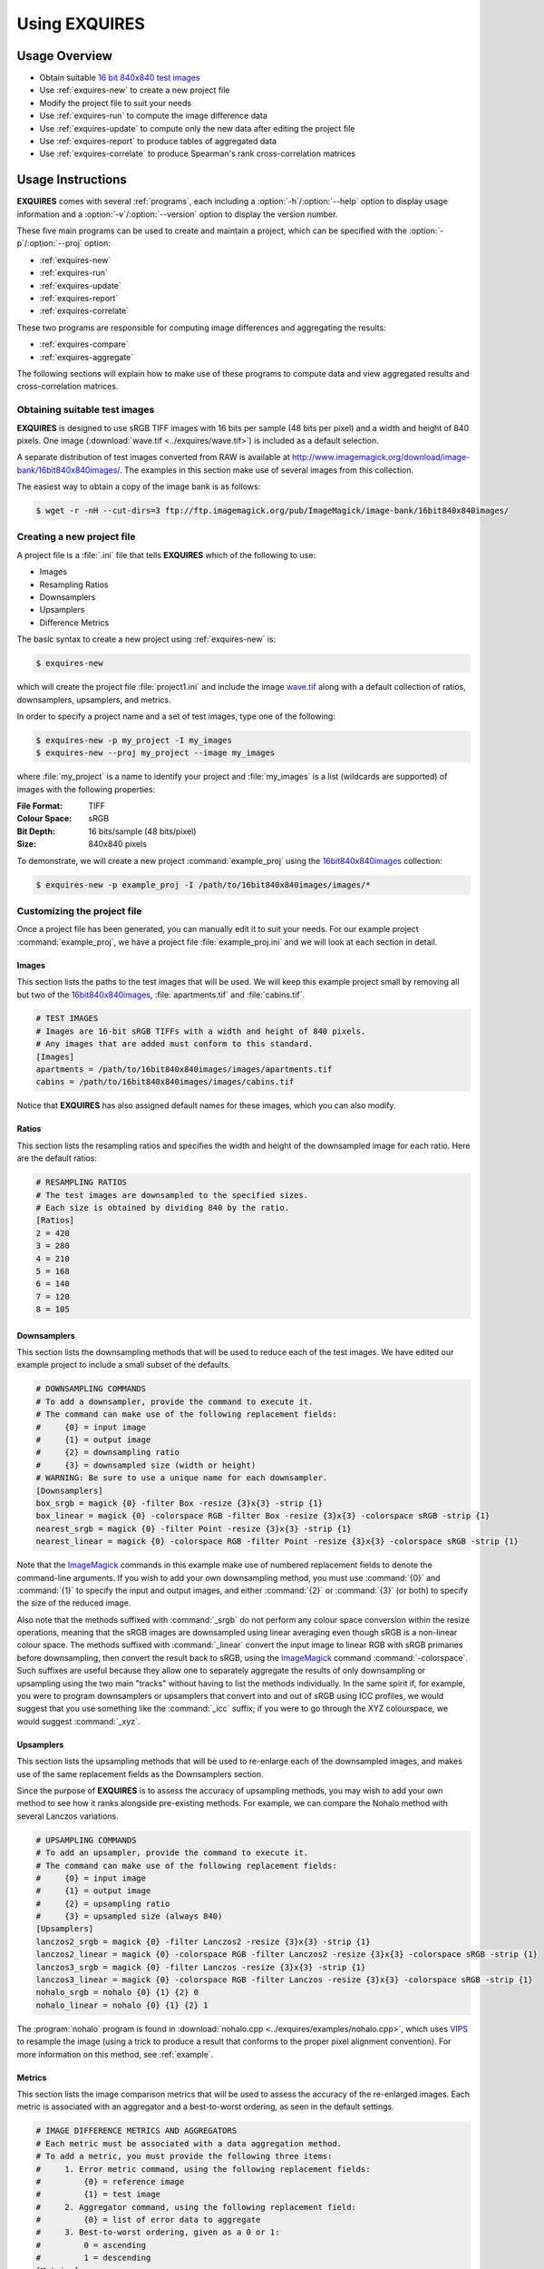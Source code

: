 .. _usage:

******************
Using **EXQUIRES**
******************

.. _ImageMagick: http://www.imagemagick.org
.. _VIPS: http://www.vips.ecs.soton.ac.uk

==============
Usage Overview
==============

* Obtain suitable `16 bit 840x840 test images`_
* Use :ref:`exquires-new` to create a new project file
* Modify the project file to suit your needs
* Use :ref:`exquires-run` to compute the image difference data
* Use :ref:`exquires-update` to compute only the new data after editing the project file
* Use :ref:`exquires-report` to produce tables of aggregated data
* Use :ref:`exquires-correlate` to produce Spearman's rank cross-correlation matrices

.. _16 bit 840x840 test images: http://www.imagemagick.org/download/image-bank/16bit840x840images/

==================
Usage Instructions
==================

**EXQUIRES** comes with several :ref:`programs`, each including a
:option:`-h`/:option:`--help` option to display usage information and a
:option:`-v`/:option:`--version` option to display the version number.

These five main programs can be used to create and maintain a project,
which can be specified with the :option:`-p`/:option:`--proj` option:

* :ref:`exquires-new`
* :ref:`exquires-run`
* :ref:`exquires-update`
* :ref:`exquires-report`
* :ref:`exquires-correlate`

These two programs are responsible for computing image differences
and aggregating the results:

* :ref:`exquires-compare`
* :ref:`exquires-aggregate`

The following sections will explain how to make use of these programs to
compute data and view aggregated results and cross-correlation matrices.


.. _test-images:

------------------------------
Obtaining suitable test images
------------------------------

**EXQUIRES** is designed to use sRGB TIFF images with 16 bits per sample
(48 bits per pixel) and a width and height of 840 pixels. One image
(:download:`wave.tif <../exquires/wave.tif>`) is included as a default
selection.

A separate distribution of test images converted from RAW is available at
`<http://www.imagemagick.org/download/image-bank/16bit840x840images/>`_.
The examples in this section make use of several images from this collection.

The easiest way to obtain a copy of the image bank is as follows:

.. code-block:: console

    $ wget -r -nH --cut-dirs=3 ftp://ftp.imagemagick.org/pub/ImageMagick/image-bank/16bit840x840images/


.. _new-project:

---------------------------
Creating a new project file
---------------------------

A project file is a :file:`.ini` file that tells **EXQUIRES** which of the
following to use:

* Images
* Resampling Ratios
* Downsamplers
* Upsamplers
* Difference Metrics

The basic syntax to create a new project using :ref:`exquires-new` is:

.. code-block:: console

    $ exquires-new

which will create the project file :file:`project1.ini` and include the image
`wave.tif <http://www.imagemagick.org/download/image-bank/16bit840x840images/images/wave.tif>`_
along with a default collection of ratios, downsamplers, upsamplers, and
metrics.

In order to specify a project name and a set of test images, type one of the
following:

.. code-block:: console

    $ exquires-new -p my_project -I my_images
    $ exquires-new --proj my_project --image my_images

where :file:`my_project` is a name to identify your project and
:file:`my_images` is a list (wildcards are supported) of images with the
following properties:

:File Format: TIFF
:Colour Space: sRGB
:Bit Depth: 16 bits/sample (48 bits/pixel)
:Size: 840x840 pixels

To demonstrate, we will create a new project :command:`example_proj` using the
`16bit840x840images <http://www.imagemagick.org/download/image-bank/16bit840x840images/>`_
collection:

.. code-block:: console

    $ exquires-new -p example_proj -I /path/to/16bit840x840images/images/*


.. _custom-project:

----------------------------
Customizing the project file
----------------------------

Once a project file has been generated, you can manually edit it to suit your
needs. For our example project :command:`example_proj`, we have a project file
:file:`example_proj.ini` and we will look at each section in detail.


^^^^^^
Images
^^^^^^

This section lists the paths to the test images that will be used. We will keep
this example project small by removing all but two of the
`16bit840x840images <http://www.imagemagick.org/download/image-bank/16bit840x840images/>`_,
:file:`apartments.tif` and :file:`cabins.tif`.

.. code-block:: ini

    # TEST IMAGES
    # Images are 16-bit sRGB TIFFs with a width and height of 840 pixels.
    # Any images that are added must conform to this standard.
    [Images]
    apartments = /path/to/16bit840x840images/images/apartments.tif
    cabins = /path/to/16bit840x840images/images/cabins.tif

Notice that **EXQUIRES** has also assigned default names for these images,
which you can also modify.


^^^^^^
Ratios
^^^^^^

This section lists the resampling ratios and specifies the width and
height of the downsampled image for each ratio. Here are the default ratios:

.. code-block:: ini

    # RESAMPLING RATIOS
    # The test images are downsampled to the specified sizes.
    # Each size is obtained by dividing 840 by the ratio.
    [Ratios]
    2 = 420
    3 = 280
    4 = 210
    5 = 168
    6 = 140
    7 = 120
    8 = 105


^^^^^^^^^^^^
Downsamplers
^^^^^^^^^^^^

This section lists the downsampling methods that will be used to reduce each of
the test images. We have edited our example project to include a small subset
of the defaults.

.. code-block:: ini

    # DOWNSAMPLING COMMANDS
    # To add a downsampler, provide the command to execute it.
    # The command can make use of the following replacement fields:
    #     {0} = input image
    #     {1} = output image
    #     {2} = downsampling ratio
    #     {3} = downsampled size (width or height)
    # WARNING: Be sure to use a unique name for each downsampler.
    [Downsamplers]
    box_srgb = magick {0} -filter Box -resize {3}x{3} -strip {1}
    box_linear = magick {0} -colorspace RGB -filter Box -resize {3}x{3} -colorspace sRGB -strip {1}
    nearest_srgb = magick {0} -filter Point -resize {3}x{3} -strip {1}
    nearest_linear = magick {0} -colorspace RGB -filter Point -resize {3}x{3} -colorspace sRGB -strip {1}

Note that the `ImageMagick`_ commands in this example make use of numbered
replacement fields to denote the command-line arguments. If you wish to add
your own downsampling method, you must use :command:`{0}` and :command:`{1}`
to specify the input and output images, and either :command:`{2}` or
:command:`{3}` (or both) to specify the size of the reduced image.

Also note that the methods suffixed with :command:`_srgb` do not perform any
colour space conversion within the resize operations, meaning that the sRGB
images are downsampled using linear averaging even though sRGB is a non-linear
colour space. The methods suffixed with :command:`_linear` convert the input
image to linear RGB with sRGB primaries before downsampling, then convert the
result back to sRGB, using the `ImageMagick`_ command :command:`-colorspace`.
Such suffixes are useful because they allow one to separately aggregate the
results of only downsampling or upsampling using the two main "tracks" without
having to list the methods individually. In the same spirit if, for example,
you were to program downsamplers or upsamplers that convert into and out of
sRGB using ICC profiles, we would suggest that you use something like the
:command:`_icc` suffix; if you were to go through the XYZ colourspace, we would
suggest :command:`_xyz`.


^^^^^^^^^^
Upsamplers
^^^^^^^^^^

This section lists the upsampling methods that will be used to re-enlarge
each of the downsampled images, and makes use of the same replacement fields as
the Downsamplers section.

Since the purpose of **EXQUIRES** is to assess the accuracy of upsampling
methods, you may wish to add your own method to see how it ranks alongside
pre-existing methods. For example, we can compare the Nohalo method with
several Lanczos variations.

.. code-block:: ini

    # UPSAMPLING COMMANDS
    # To add an upsampler, provide the command to execute it.
    # The command can make use of the following replacement fields:
    #     {0} = input image
    #     {1} = output image
    #     {2} = upsampling ratio
    #     {3} = upsampled size (always 840)
    [Upsamplers]
    lanczos2_srgb = magick {0} -filter Lanczos2 -resize {3}x{3} -strip {1}
    lanczos2_linear = magick {0} -colorspace RGB -filter Lanczos2 -resize {3}x{3} -colorspace sRGB -strip {1}
    lanczos3_srgb = magick {0} -filter Lanczos -resize {3}x{3} -strip {1}
    lanczos3_linear = magick {0} -colorspace RGB -filter Lanczos -resize {3}x{3} -colorspace sRGB -strip {1}
    nohalo_srgb = nohalo {0} {1} {2} 0
    nohalo_linear = nohalo {0} {1} {2} 1

The :program:`nohalo` program is found in
:download:`nohalo.cpp <../exquires/examples/nohalo.cpp>`,
which uses `VIPS`_ to resample the image (using a trick to produce a result
that conforms to the proper pixel alignment convention). For more information
on this method, see :ref:`example`.

^^^^^^^
Metrics
^^^^^^^

This section lists the image comparison metrics that will be used to assess
the accuracy of the re-enlarged images. Each metric is associated with an
aggregator and a best-to-worst ordering, as seen in the default settings.

.. code-block:: ini

    # IMAGE DIFFERENCE METRICS AND AGGREGATORS
    # Each metric must be associated with a data aggregation method.
    # To add a metric, you must provide the following three items:
    #     1. Error metric command, using the following replacement fields:
    #         {0} = reference image
    #         {1} = test image
    #     2. Aggregator command, using the following replacement field:
    #         {0} = list of error data to aggregate
    #     3. Best-to-worst ordering, given as a 0 or 1:
    #         0 = ascending
    #         1 = descending
    [Metrics]
    srgb_1 = exquires-compare srgb_1 {0} {1}, exquires-aggregate l_1 {0}, 0
    srgb_2 = exquires-compare srgb_2 {0} {1}, exquires-aggregate l_2 {0}, 0
    srgb_4 = exquires-compare srgb_4 {0} {1}, exquires-aggregate l_4 {0}, 0
    srgb_inf = exquires-compare srgb_inf {0} {1}, exquires-aggregate l_inf {0}, 0
    cmc_1 = exquires-compare cmc_1 {0} {1}, exquires-aggregate l_1 {0}, 0
    cmc_2 = exquires-compare cmc_2 {0} {1}, exquires-aggregate l_2 {0}, 0
    cmc_4 = exquires-compare cmc_4 {0} {1}, exquires-aggregate l_4 {0}, 0
    cmc_inf = exquires-compare cmc_inf {0} {1}, exquires-aggregate l_inf {0}, 0
    xyz_1 = exquires-compare xyz_1 {0} {1}, exquires-aggregate l_1 {0}, 0
    xyz_2 = exquires-compare xyz_2 {0} {1}, exquires-aggregate l_2 {0}, 0
    xyz_4 = exquires-compare xyz_4 {0} {1}, exquires-aggregate l_4 {0}, 0
    xyz_inf = exquires-compare xyz_inf {0} {1}, exquires-aggregate l_inf {0}, 0
    blur_1 = exquires-compare blur_1 {0} {1}, exquires-aggregate l_1 {0}, 0
    blur_2 = exquires-compare blur_2 {0} {1}, exquires-aggregate l_2 {0}, 0
    blur_4 = exquires-compare blur_4 {0} {1}, exquires-aggregate l_4 {0}, 0
    blur_inf = exquires-compare blur_inf {0} {1}, exquires-aggregate l_inf {0}, 0
    mssim = exquires-compare mssim {0} {1}, exquires-aggregate l_1 {0}, 1

Note that these default metric definitions make use of
:ref:`exquires-compare` and :ref:`exquires-aggregate`. Also note that
most of the metrics return an error measure, meaning that a lower result is
better. MSSIM, on the other hand, is a similarity index, meaning that a higher
result is better.

For more information on the default metrics, see :mod:`compare`.

For more information on the aggregation methods, see :mod:`aggregate`.


.. _run:

-----------------------------------
Computing the image comparison data
-----------------------------------

The basic syntax to run a project using :ref:`exquires-run` is:

.. code-block:: console

    $ exquires-run

which will read the project file :file:`project1.ini`, downsample the images
by each ratio using each downsampler, re-enlarge the downsampled images using
each upsampler, and compute the difference using each metric.

You can specify the project name using one of the following:

.. code-block:: console

    $ exquires-run -p my_project
    $ exquires-run --proj my_project

where :file:`my_project` is a name to identify your project.

By default, :ref:`exquires-run` displays progress information.
You can disable this output using one of the following:

.. code-block:: console

    $ exquires-run -s
    $ exquires-run --silent

.. warning::

    With large project files, this program can take an *extremely* long time to
    run. For slower machines, it is recommended to start with a small set of
    test images. You can add additional images later and call
    :ref:`exquires-update` to compute the new data.


.. _update:

----------------------------------
Updating the image comparison data
----------------------------------

If you make changes to the project file after calling :ref:`exquires-run`,
running it again will compute all data, including data for unchanged entries
in the project file. To compute only the new data rather than recomputing the
entire data set, use :ref:`exquires-update`, which supports the same
options as :ref:`exquires-run`.

See :ref:`run` for more information.


.. _report:

------------------------------------------------------
Generating a table of aggregate image comparison table
------------------------------------------------------

Once the image difference data has been computed, you can generate various
aggregations of the data and either display it in the terminal or write it to
a file.

The basic syntax to print aggregated data using :ref:`exquires-report` is:

.. code-block:: console

    $ exquires-report

which will read a backup of the project file :file:`project1.ini` that was
created the last time :ref:`exquires-run` or :ref:`exquires-update` was
called, select the appropriate values from the database, aggregate the data,
and print the results in tabular format to standard output.

As with the other programs, you can specify the project name using one of
the following:

.. code-block:: console

    $ exquires-report -p my_project
    $ exquires-report --proj my_project

where :file:`my_project` is a name to identify your project.

Normally, :ref:`exquires-report` prints the data as a plaintext table.
You may wish to include the results in a LaTeX document instead, which can be
done using one of the following:

.. code-block:: console

    $ exquires-report -l
    $ exquires-report --latex

Likewise, :ref:`exquires-report` normally shows the aggregated data when it
prints the table. You can instead show the Spearman (fractional) ranks for each
upsampling method by using one of the following:

.. code-block:: console

    $ exquires-report -r
    $ exquires-report --rank

Furthermore, you can instead merge the Spearman (fractional) ranks across
all specified metrics by using one of the following:

.. code-block:: console

    $ exquires-report -m
    $ exquires-report --merge

Whether you display aggregated data or ranks, by default the upsamplers in the
printed table will be sorted from best-to-worst according to the first metric
specified. If you wish to sort according to a different metric (including
those that are not selected to be displayed), use one of the following:

.. code-block:: console

    $ exquires-report -s my_metric
    $ exquires-report --sort my_metric

where :file:`my_metric` is one of the metrics defined in the project file.

By default, :ref:`exquires-report` prints the aggregated data to standard
output. You can write the aggregated data to a file by using one of the
following:

.. code-block:: console

    $ exquires-report -f my_file
    $ exquires-report --file my_file

where :file:`my_file` is the file you wish to write the data to.

When producing tables, :ref:`exquires-report` will display 4 digits by
default. You can select any number of digits between 1 and 16. For example, you
can change the number of digits to to 6 using one of the following:

.. code-block:: console

    $ exquires-report -d 6
    $ exquires-report --digits 6

There are three components that determine which database tables to aggregate
across: images, ratios, and downsamplers. By default, the image comparison data
is aggregated across all images, ratios, and downsampler. If you wish to
aggregate over a subset of the database, use the following options.

You can specify the images to aggregate across by using one of the following:

.. code-block:: console

    $ exquires-report -I my_images
    $ exquires-report --image my_images

where :file:`my_images` is a list of images defined in the project file.

.. note::

    The arguments passed to the :option:`-I`/:option:`--image` option support
    wildcard characters.

You can specify the downsamplers to aggregate across by using one of the
following:

.. code-block:: console

    $ exquires-report -D my_downsamplers
    $ exquires-report --down my_downsamplers

where :file:`my_downsamplers` is a list of downsamplers defined in the
project file.

.. note::

    The arguments passed to the :option:`-D`/:option:`--down` option support
    wildcard characters.

You can specify the ratios to aggregate across by using one of the following:

.. code-block:: console

    $ exquires-report -R my_ratios
    $ exquires-report --ratio my_ratios


where :file:`my_ratios` is a list of images defined in the project file.

.. note::

    The arguments passed to the :option:`-R`/:option:`--ratio` option support
    hyphenated ranges.

For example, to aggregate over the ratios 2 through 4 and 6, type:

.. code-block:: console

    $ exquires-report -R 2-4 6

Regardless of which images, downsamplers, and ratios the data is aggregated
across, the default behaviour is to display data for each upsampler and
metric, with each row representing an upsampler and each column representing
a metric. If you wish to display only certain rows and columns, use the
following options.

You can specify the metrics (columns) to display by using one of the following:

.. code-block:: console

    $ exquires-report -M my_metrics
    $ exquires-report --metric my_metrics

where :file:`my_metrics` is a list of metrics defined in the project file.

.. note::

    The arguments passed to the :option:`-M`/:option:`--metric` option support
    wildcard characters.

For example, to only display data for the metrics prefixed with
:command:`xyz_`, type:

.. code-block:: console

    $ exquires-report -M xyz_*

You can specify the upsamplers (rows) to display by using one of the following:

.. code-block:: console

    $ exquires-report -U my_upsamplers
    $ exquires-report --up my_upsamplers

where :file:`my_upsamplers` is a list of upsamplers defined in the project
file.

.. note::

    The arguments passed to the :option:`-U`/:option:`--up` option support
    wildcard characters.

For example, to only display data for the upsamplers suffixed with
:command:`_srgb`, type:

.. code-block:: console

    $ exquires-report -U *_srgb


.. _correlate:

-----------------------------------------------------
Generating a Spearman's rank cross-correlation matrix
-----------------------------------------------------

In addition to using :ref:`exquires-report` with the
:option:`-r`/:option:`--rank` or :option:`-m`/:option:`--merge` options, which
produce tables of Spearman (fractional) ranks, you can use
:ref:`exquires-correlate` to compute Spearman's rank cross-correlation matrices
for several different groups.

The basic syntax to print a cross-correlation matrix using
:ref:`exquires-correlate` is:

.. code-block:: console

    $ exquires-correlate

which will read a backup of the project file :file:`project1.ini` that was
created the last time :ref:`exquires-run` or :ref:`exquires-update` was
called, select the appropriate values from the database, aggregate the data,
and print the cross-correlation matrix for all comparison metrics to standard
output.

You can select which upsamplers to consider when computing the matrix
by using the :option:`-U`/:option:`--up` option.

By default, the :option:`-M`/:option:`--metric` option is selected. You can
select one of the following cross-correlation groups:

* :option:`-I`/:option:`--image`
* :option:`-D`/:option:`--down`
* :option:`-R`/:option:`--ratio`
* :option:`-M`/:option:`--metric`

As with the other programs, you can specify the project name using one of the
following:

.. code-block:: console

    $ exquires-correlate -p my_project
    $ exquires-correlate --proj my_project


Normally, :ref:`exquires-correlate` prints the cross-correlation matrix as
a plaintext table. You may wish to include the results in a LaTeX document
instead, which can be done using one of the following:

.. code-block:: console

    $ exquires-correlate -l
    $ exquires-correlate --latex

By default, :ref:`exquires-correlate` prints the cross-correlation matrix
to standard output. You can write the matrix to a file by using one of the
following:

.. code-block:: console

    $ exquires-correlate -f my_file
    $ exquires-correlate --file my_file

where :file:`my_file` is the file you wish to write the data to.

When producing a matrix, :ref:`exquires-correlate` will display 4 digits by
default. You can select any number of digits between 1 and 16. For example,
you can change the number of digits to to 6 using one of the following:

.. code-block:: console

    $ exquires-correlate -d 6
    $ exquires-correlate --digits 6

By default, the order of the rows and columns of the correlation matrix
corresponds to the order they were passed to :ref:`exquires-correlate`. It is
often useful to sort the coefficients from best to worst based on a
specific anchor row/column. You can specify the anchor using one of the
following:

.. code-block:: console

    $ exquires-correlate -a my_anchor
    $ exquires-correlate --anchor my_anchor

where :file:`my_anchor` is the anchor you wish to use.

You can specify the upsamplers (rows) to consider in the computation by using
one of the following:

.. code-block:: console

    $ exquires-correlate -U my_upsamplers
    $ exquires-correlate --up my_upsamplers

where :file:`my_upsamplers` is a list of upsamplers defined in the project
file.

.. note::

    The arguments passed to the :option:`-U`/:option:`--up` option support
    wildcard characters.

For example, to only consider data for the upsamplers suffixed with
:command:`_srgb`, type:

.. code-block:: console

    $ exquires-correlate -U *_srgb


.. _compare:

-------------------------
Manually comparing images
-------------------------

The :ref:`exquires-run` and :ref:`exquires-update` programs compute
data to be inserted into the database by calling :ref:`exquires-compare`
(see :ref:`compare-module`).

You can call :ref:`exquires-compare` directly on any pair of images with the
same dimensions by using:

.. code-block:: console

    $ exquires-compare my_metric my_image1 my_image2

where :file:`my_image1` and :file:`my_image2` are the images to compare and
:file:`my_metric` is one of the metrics described in :ref:`compare-module`.

By default, :ref:`exquires-compare` expects images with 16 bits per sample:
each value is between 0 and 65535. You can change the maximum value from 65535
to anything you like. For example, to support images with 8 bits per sample
(values between 0 and 255), type one of the following:

.. code-block:: console

    $ exquires-compare my_metric my_image1 my_image2 -m 255
    $ exquires-compare my_metric my_image1 my_image2 --maxval 255


.. _aggregate:

-------------------------
Manually aggregating data
-------------------------

The :ref:`exquires-report` program aggregates the image comparison data
before printing it to standard output or writing it to a file by calling
:ref:`exquires-aggregate`.

You can call :ref:`exquires-aggregate` directly on any list of numbers by
using:

.. code-block:: console

    $ exquires-aggregate my_method my_numbers

where :file:`my_numbers` is a list of numbers separated by spaces and
:file:`my_method` is one of the aggregation methods described in
:ref:`aggregate-module`.

For example, to return the average of a list of numbers, type:

.. code-block:: console

    $ exquires-aggregate l_1 1.2 2.4 3.6 4.8
    3.000000000000000

and to find the maximum, type:

.. code-block:: console

    $ exquires-aggregate l_inf 1.2 2.4 3.6 4.8
    4.800000000000000
